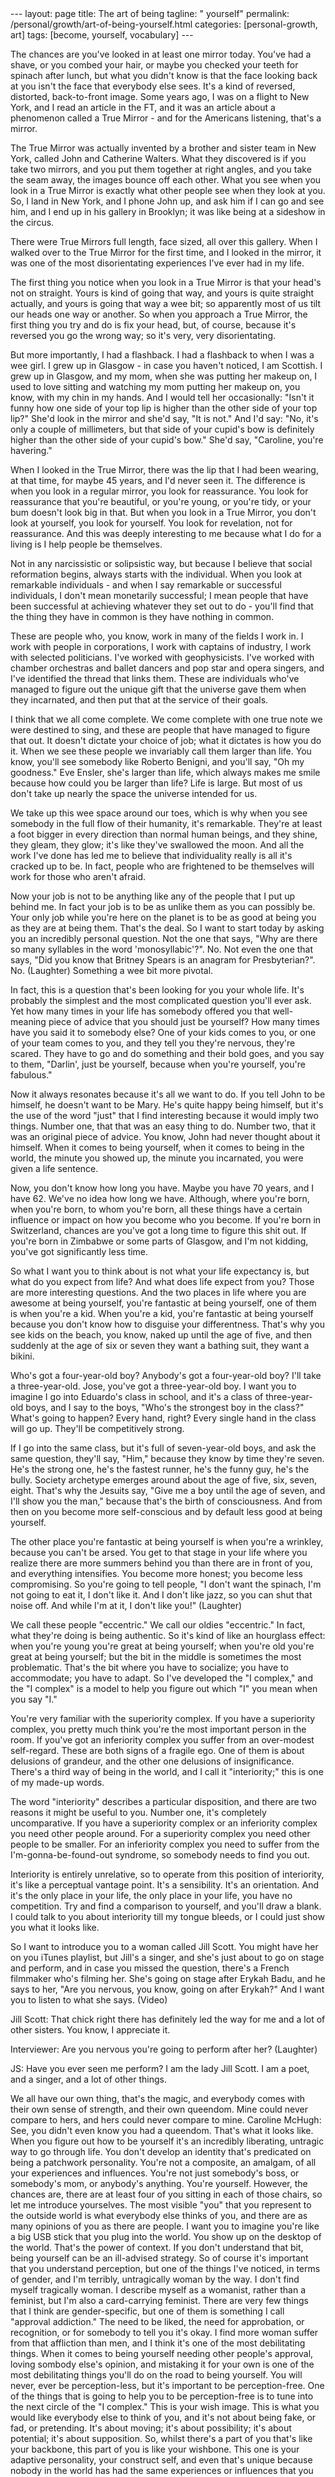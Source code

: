 #+BEGIN_EXPORT html
---
layout: page
title: The art of being
tagline: " yourself"
permalink: /personal/growth/art-of-being-yourself.html
categories: [personal-growth, art]
tags: [become, yourself, vocabulary]
---
#+END_EXPORT

#+STARTUP: showall
#+OPTIONS: tags:nil num:nil \n:nil @:t ::t |:t ^:{} _:{} *:t
#+TOC: headlines 2
#+PROPERTY:header-args :results output :exports both :eval no-export

The chances are you've looked in at least one mirror today. You've had
a shave, or you combed your hair, or maybe you checked your teeth for
spinach after lunch, but what you didn't know is that the face looking
back at you isn't the face that everybody else sees. It's a kind of
reversed, distorted, back-to-front image. Some years ago, I was on a
flight to New York, and I read an article in the FT, and it was an
article about a phenomenon called a True Mirror - and for the
Americans listening, that's a mirror.

The True Mirror was actually invented by a brother and sister team in
New York, called John and Catherine Walters. What they discovered is
if you take two mirrors, and you put them together at right angles,
and you take the seam away, the images bounce off each other. What you
see when you look in a True Mirror is exactly what other people see
when they look at you. So, I land in New York, and I phone John up,
and ask him if I can go and see him, and I end up in his gallery in
Brooklyn; it was like being at a sideshow in the circus.

There were True Mirrors full length, face sized, all over this
gallery. When I walked over to the True Mirror for the first time, and
I looked in the mirror, it was one of the most disorientating
experiences I've ever had in my life.

The first thing you notice when you look in a True Mirror is that your
head's not on straight. Yours is kind of going that way, and yours is
quite straight actually, and yours is going that way a wee bit; so
apparently most of us tilt our heads one way or another. So when you
approach a True Mirror, the first thing you try and do is fix your
head, but, of course, because it's reversed you go the wrong way; so
it's very, very disorientating.

But more importantly, I had a flashback. I had a flashback to when I
was a wee girl. I grew up in Glasgow - in case you haven't noticed, I
am Scottish. I grew up in Glasgow, and my mom, when she was putting
her makeup on, I used to love sitting and watching my mom putting her
makeup on, you know, with my chin in my hands. And I would tell her
occasionally: "Isn't it funny how one side of your top lip is higher
than the other side of your top lip?" She'd look in the mirror and
she'd say, "It is not." And I'd say: "No, it's only a couple of
millimeters, but that side of your cupid's bow is definitely higher
than the other side of your cupid's bow." She'd say, "Caroline, you're
havering."

When I looked in the True Mirror, there was the lip that I had been
wearing, at that time, for maybe 45 years, and I'd never seen it. The
difference is when you look in a regular mirror, you look for
reassurance. You look for reassurance that you're beautiful, or you're
young, or you're tidy, or your bum doesn't look big in that. But when
you look in a True Mirror, you don't look at yourself, you look for
yourself. You look for revelation, not for reassurance. And this was
deeply interesting to me because what I do for a living is I help
people be themselves.

Not in any narcissistic or solipsistic way, but because I believe that
social reformation begins, always starts with the individual. When you
look at remarkable individuals - and when I say remarkable or
successful individuals, I don't mean monetarily successful; I mean
people that have been successful at achieving whatever they set out to
do - you'll find that the thing they have in common is they have
nothing in common.

These are people who, you know, work in many of the fields I work in.
I work with people in corporations, I work with captains of industry,
I work with selected politicians. I've worked with geophysicists. I've
worked with chamber orchestras and ballet dancers and pop star and
opera singers, and I've identified the thread that links them. These
are individuals who've managed to figure out the unique gift that the
universe gave them when they incarnated, and then put that at the
service of their goals.

I think that we all come complete. We come complete with one true note
we were destined to sing, and these are people that have managed to
figure that out. It doesn't dictate your choice of job; what it
dictates is how you do it. When we see these people we invariably call
them larger than life. You know, you'll see somebody like Roberto
Benigni, and you'll say, "Oh my goodness." Eve Ensler, she's larger
than life, which always makes me smile because how could you be larger
than life? Life is large. But most of us don't take up nearly the
space the universe intended for us.

We take up this wee space around our toes, which is why when you see
somebody in the full flow of their humanity, it's remarkable. They're
at least a foot bigger in every direction than normal human beings,
and they shine, they gleam, they glow; it's like they've swallowed the
moon. And all the work I've done has led me to believe that
individuality really is all it's cracked up to be. In fact, people who
are frightened to be themselves will work for those who aren't afraid.

Now your job is not to be anything like any of the people that I put
up behind me. In fact your job is to be as unlike them as you can
possibly be. Your only job while you're here on the planet is to be as
good at being you as they are at being them. That's the deal. So I
want to start today by asking you an incredibly personal question. Not
the one that says, "Why are there so many syllables in the word
'monosyllabic'?". No. Not even the one that says, "Did you know that
Britney Spears is an anagram for Presbyterian?". No. (Laughter)
Something a wee bit more pivotal.

In fact, this is a question that's been looking for you your whole
life. It's probably the simplest and the most complicated question
you'll ever ask. Yet how many times in your life has somebody offered
you that well-meaning piece of advice that you should just be
yourself? How many times have you said it to somebody else? One of
your kids comes to you, or one of your team comes to you, and they
tell you they're nervous, they're scared. They have to go and do
something and their bold goes, and you say to them, "Darlin', just be
yourself, because when you're yourself, you're fabulous."

Now it always resonates because it's all we want to do. If you tell
John to be himself, he doesn't want to be Mary. He's quite happy being
himself, but it's the use of the word "just" that I find interesting
because it would imply two things. Number one, that that was an easy
thing to do. Number two, that it was an original piece of advice. You
know, John had never thought about it himself. When it comes to being
yourself, when it comes to being in the world, the minute you showed
up, the minute you incarnated, you were given a life sentence.

Now, you don't know how long you have. Maybe you have 70 years, and I
have 62. We've no idea how long we have. Although, where you're born,
when you're born, to whom you're born, all these things have a certain
influence or impact on how you become who you become. If you're born
in Switzerland, chances are you've got a long time to figure this shit
out. If you're born in Zimbabwe or some parts of Glasgow, and I'm not
kidding, you've got significantly less time.

So what I want you to think about is not what your life expectancy is,
but what do you expect from life? And what does life expect from you?
Those are more interesting questions. And the two places in life where
you are awesome at being yourself, you're fantastic at being yourself,
one of them is when you're a kid. When you're a kid, you're fantastic
at being yourself because you don't know how to disguise your
differentness. That's why you see kids on the beach, you know, naked
up until the age of five, and then suddenly at the age of six or seven
they want a bathing suit, they want a bikini.

Who's got a four-year-old boy? Anybody's got a four-year-old boy? I'll
take a three-year-old. Jose, you've got a three-year-old boy. I want
you to imagine I go into Eduardo's class in school, and it's a class
of three-year-old boys, and I say to the boys, "Who's the strongest
boy in the class?" What's going to happen? Every hand, right? Every
single hand in the class will go up. They'll be competitively strong.

If I go into the same class, but it's full of seven-year-old boys, and
ask the same question, they'll say, "Him," because they know by time
they're seven. He's the strong one, he's the fastest runner, he's the
funny guy, he's the bully. Society archetype emerges around about the
age of five, six, seven, eight. That's why the Jesuits say, "Give me a
boy until the age of seven, and I'll show you the man," because that's
the birth of consciousness. And from then on you become more
self-conscious and by default less good at being yourself.

The other place you're fantastic at being yourself is when you're a
wrinkley, because you can't be arsed. You get to that stage in your
life where you realize there are more summers behind you than there
are in front of you, and everything intensifies. You become more
honest; you become less compromising. So you're going to tell people,
"I don't want the spinach, I'm not going to eat it, I don't like it.
And I don't like jazz, so you can shut that noise off. And while I'm
at it, I don't like you!" (Laughter)

We call these people "eccentric." We call our oldies "eccentric." In
fact, what they're doing is being authentic. So it's kind of like an
hourglass effect: when you're young you're great at being yourself;
when you're old you're great at being yourself; but the bit in the
middle is sometimes the most problematic. That's the bit where you
have to socialize; you have to accommodate; you have to adapt. So I've
developed the "I complex," and the "I complex" is a model to help you
figure out which "I" you mean when you say "I."

You're very familiar with the superiority complex. If you have a
superiority complex, you pretty much think you're the most important
person in the room. If you've got an inferiority complex you suffer
from an over-modest self-regard. These are both signs of a fragile
ego. One of them is about delusions of grandeur, and the other one
delusions of insignificance. There's a third way of being in the
world, and I call it "interiority;" this is one of my made-up words.

The word "interiority" describes a particular disposition, and there
are two reasons it might be useful to you. Number one, it's completely
uncomparative. If you have a superiority complex or an inferiority
complex you need other people around. For a superiority complex you
need other people to be smaller. For an inferiority complex you need
to suffer from the I'm-gonna-be-found-out syndrome, so somebody needs
to find you out.

Interiority is entirely unrelative, so to operate from this position
of interiority, it's like a perceptual vantage point. It's a
sensibility. It's an orientation. And it's the only place in your
life, the only place in your life, you have no competition. Try and
find a comparison to yourself, and you'll draw a blank. I could talk
to you about interiority till my tongue bleeds, or I could just show
you what it looks like.

So I want to introduce you to a woman called Jill Scott. You might
have her on you iTunes playlist, but Jill's a singer, and she's just
about to go on stage and perform, and in case you missed the question,
there's a French filmmaker who's filming her. She's going on stage
after Erykah Badu, and he says to her, "Are you nervous, you know,
going on after Erykah?" And I want you to listen to what she says.
(Video)

Jill Scott: That chick right there has definitely led the way for me
and a lot of other sisters. You know, I appreciate it.

Interviewer: Are you nervous you're going to perform after her?
(Laughter)

JS: Have you ever seen me perform? I am the lady Jill Scott. I am a
poet, and a singer, and a lot of other things.

We all have our own thing, that's the magic, and everybody comes with
their own sense of strength, and their own queendom. Mine could never
compare to hers, and hers could never compare to mine. Caroline
McHugh: See, you didn't even know you had a queendom. That's what it
looks like. When you figure out how to be yourself it's an incredibly
liberating, untragic way to go through life. You don't develop an
identity that's predicated on being a patchwork personality. You're
not a composite, an amalgam, of all your experiences and influences.
You're not just somebody's boss, or somebody's mom, or anybody's
anything. You're yourself. However, the chances are, there are at
least four of you sitting in each of those chairs, so let me introduce
yourselves. The most visible "you" that you represent to the outside
world is what everybody else thinks of you, and there are as many
opinions of you as there are people. I want you to imagine you're like
a big USB stick that you plug into the world. You show up on the
desktop of the world. That's the power of context. If you don't
understand that bit, being yourself can be an ill-advised strategy. So
of course it's important that you understand perception, but one of
the things I've noticed, in terms of gender, and I'm terribly,
untragically woman by the way. I don't find myself tragically woman. I
describe myself as a womanist, rather than a feminist, but I'm also a
card-carrying feminist. There are very few things that I think are
gender-specific, but one of them is something I call "approval
addiction." The need to be liked, the need for approbation, or
recognition, or for somebody to tell you it's okay. I find more woman
suffer from that affliction than men, and I think it's one of the most
debilitating things. When it comes to being yourself needing other
people's approval, loving sombody else's opinion, and mistaking it for
your own is one of the most debilitating things you'll do on the road
to being yourself. You will never, ever be perception-less, but it's
important to be perception-free. One of the things that is going to
help you to be perception-free is to tune into the next circle of the
"I complex." This is your wish image. This is what you would like
everybody else to think of you, and it's not about being fake, or fad,
or pretending. It's about moving; it's about possibility; it's about
potential; it's about supposition. So, whilst there's a part of you
that's like your backbone, this part of you is like your wishbone.
This one is your adaptive personality, your construct self, and even
that's unique because nobody in the world has had the same experiences
or influences that you have. But this is the you that keeps moving,
that keeps changing all the time. And it helps you avoid being one of
those people ... You know the people that say to you they have 15
years experience when they mean one year, 15 times? They literally
repeat themselves, year, after year, after year. What I want you to
think about is with every passing year, your job is to be better and
better at being who you already are. This is not a cosmetic exercise.
You're already different. Your job is to figure out how, and then to
be more of that. Now, there are certain times in your life that lend
themselves to change, that make change quicker, deeper. I call them
intervals of possibility. Now, they're not always as well sign-posted
as this one, but you know those times in your life when you come to a
bifurcation on the path, and you sense that the potential for change
is heightened. You meet a stranger in a bar; you have to decide what
you're going to do. Your boss comes to you and offers you a new job.
What do you want, you want to keep doing the same thing, or do you
want this job? And you know that if you make that change, the speed of
your life will change. Unfortunately, some of these interventions,
some of these intervals of possibility, are catastrophic. In fact,
most of them are catastrophic 'cause most of us would rather sleepwalk
until something happens to wake us up. And what will happen is
somebody you love will get sick, or you'll get sick, or you'll get
fired. Or maybe it's something impersonal. Maybe 9/11 happens, or the
tsunami happens, or the Kashmiri earthquake happens, but something
happens that rocks you back into that inner self, and makes you ask
the question I asked you at the beginning of this talk. The problem is
when it happens catastrophically is you're vulnerable, you're weak.
And my question is, why wouldn't you ask yourself these questions when
you're strong, from a position of health? When you're in a job, when
you're loved: that's when the questions become most useful. So the
question on this one is, "If you could be the woman of your dreams,
who would you be?" And my tongue's nowhere near my cheek when I ask
you that question. The thing that might stop you being the woman of
your dreams is the next circle, and that's what you think of you. So
now you've got what others think of you, what you would like others to
think of you, and this is what you think of you. And you have good
days and bad days, right? There's days where you wake up and you think
you're the bee's knees. And other days you wake up and you can't even
say your name. Even your cellphone feels too heavy. On the days when
you wake up and you feel like the bee's knees, it's not even like
you've got a reason. It's like free-floating joy in your body just
looking for a target, and you know how it feels on those days because
(sizzling sound). You just think, "Somebody give me an audience; I'm
on fire! Quick, point me somewhere!" And your hair's fabulous, and
everything just works, everything works on those days. But the other
days nothing works. Your legs don't work, your mouth doesn't work. The
word thief comes and steals your entire vocabulary. Those are two
extremes of your ego, and one of them is about self-congratulation,
and the other one is about self-castigation. Now your entire life, I
don't care who you are, I don't care how old you are, your entire
life, from birth up until now has been about building a stable
relationship with your ego. You need an ego to live in a Western,
capitalist world. If you didn't have an ego you'd be toast. But your
challenge is to take the ego from its dominant position and pull it
back, so that it's in service to yourself. That's when it becomes
useful, and in order to do that you've got to find the still point
right in the middle of those two extremes. That's what I would call
equanimity, or equilibrium, and it's the kind of state of mind that
cannot be perfumed in any way by anything that happens outside you.
This kind of confidence that comes from there is like the confidence
of the sky. Right now it's dark outside, but you know if you went up
in a plane, even in the stormiest of days, the sky's brilliant blue
underneath. When you look at the sky, and it's made a rainbow, and
it's absolutely gorgeous, there's no question that the sky's up there
going, "Ha, did you see my rainbow?" Or when it's a terrible, bleak,
you know, gray, gloomy day, that the sky's going to apologize. No, the
sky just is, because the sky sees the impermanence of the clouds, and
the impermanence of the rainbows, and you have to develop an inner
state of mind that's as impervious to all the good shit and bad shit
that happens to you as the sky is to the weather. We would also call
this, in a Western context, we would call this feeling a feeling of
humility, and one day last week where I got to work with UK Sport, and
particularly, I got to work with the amazing coaches, who worked with
the amazing Olympic athletes, who got all those amazing results at the
Summer Olympics. It was incredible to be in the same room as 400 of
these people. The woman who runs UK Sport is a woman called Baroness
Campbell, and she gave me a definition of humility that's as good as
any I've ever found. She said, "Humility is not thinking less of
yourself; humility is thinking about yourself less." And I remembered
learning that lesson when I was a wee girl and probably no more than
seven or eight, it was the woman with the squinty mouth that taught me
the lesson. She had no idea, my mother, what she was doing to me as I
was growing up, but when I grew up in Glasgow, particularly
working-class, steel-industry Glasgow, nobody had any money, so nobody
could afford to go out and be entertained. Everybody's social life
happened in a house, so at the weekends, all the wrinklys and all the
kids would show up at people's houses, and they would drink 'til their
kneecaps were on backwards, and all that kind of stuff, but everybody
at some point in the evening had to perform. And it was a riot,
because these people were bus conductresses, and welders, and
carpenters by daytime, but then they'd show up at nighttime and come
and be Frank Sinatra, and Dean Martin, and Sarah Vaughan, and Billy
Eckstine. They were all... in my house it was like a star-studded
affair, living in my house, and all the kids were taught to perform as
well. And so, I'm the oldest of four girls - my mother had four
daughters. So did my father, interestingly enough. But we were brought
up from any age to perform, and we'd be wheeled out at these family
parties, me with my guitar and my sisters around me, and we'd have to
sing. We'd be literally positioned, Jose, like the Von Trapps. You
know, my father would say, "Beneda there, Louise there," and then we
would sing, and we were terrible. We were absolutely rubbish. One
night my mother came up to get us and we were having pillow fights she
showed up and she said, "Right lasses, everybody's ready. Go down and
give them a song." And this night I was just overcome. I said, "I
don't want to sing." She said, "Why do you not want to sing?" I said,
"I'm shy." She said, "What're you shy for?" I said, "Well, everybody's
going to be looking at me," and I'll never forget her face. She looked
at me, she said, "Caroline, don't flatter yourself, darlin'.
(Laughter) You think anybody downstairs is interested in you? They're
not. Your job's to go and make them happy, so go and sing." I said
"okay", and I picked up my guitar and I picked up my sisters, and you
know what? That advice has never left me. But what it has left me with
is spectacular disregard for where my abilities end, and spectacular
disregard for being the center of attention. In fact, since that day,
I have never been the center of attention. You're the center of mine,
and that's a very different feeling. So last, the last you, and the
opposite of least, is the ever-present unchanging you. This is the you
that you've been since you were seven, and the you that you'll be when
you're 107, please God. I spend a lot of time in India, and in India
you're raised with this feeling that you're a spiritual being who
happens to be in a physical body, whereas we in the West are much more
into our physical bodies, and then if we get old enough and long in
the tooth enough, we kind of get interested in spirit. But, if you've
ever been to the Gandhi museum in Delhi you'll know that this is the
line that is above the door, and it was actually a response by Gandhi
to a question from a journalist. Gandhi was getting on a train and the
journalist called after him, "Gandhiji, Gandhiji, what's your message
to the world?" And Gandhi turned around and said, "My life. My life's
my message." And your life is your message, too. It might not be as
big a message as Gandhi's - mine certainly isn't - but your life has
to be your message. Otherwise, why are you here? It's not like you've
got a spare. So when you think about your identity, when you think
about what it means to be alive, when you think about why you deserve
to exist, you're not your thoughts, because you think them. And you
can't be your feelings, because otherwise, who's the you that feels
them? You're not what you have; you're not what you do; you're not
even who you love, or who loves you. There has to be something
underneath all that. When you look at people who have managed to
transcend all these judgments that we put upon them - You know, this
man here, he couldn't be judged as a man, or a black man, or young, or
old, or Democrat, or Republican, nor a gay, or a straight. It really,
really wouldn't have mattered because he knew why he was here. Yes, we
can. So you see, he seemed to be a verb. Even when you're born without
many of the attributes that some of your peers may have, even when
you're born in a way that may lead you to feel impotent, if you can
tap into that voice, if you can tap into that inner voice that I've
been talking about, you might just end up being, at 12 years old, the
youngest person ever called to the National World Champion Swim Team.
You might even end up at the age of 13 being the youngest Olympian
gold medal winner, ever. You might even end up at 14 being the
youngest person ever to get an MBE. That's what happens when you dial
in to the personal pronoun. So if you can do this, not only will the
speed of your life get quicker, not only will the substance of your
life get richer, but you will never feel superfluous again. (Applause)
Thank you.
